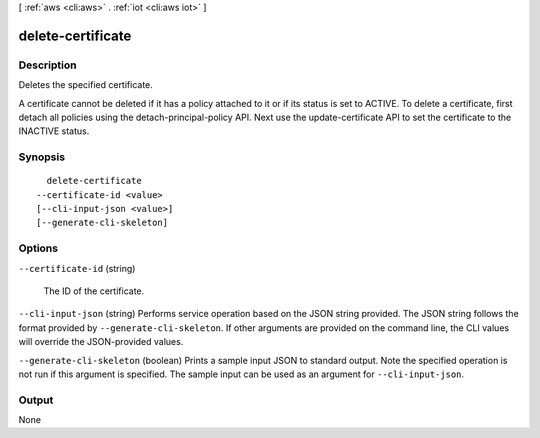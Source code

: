 [ :ref:`aws <cli:aws>` . :ref:`iot <cli:aws iot>` ]

.. _cli:aws iot delete-certificate:


******************
delete-certificate
******************



===========
Description
===========



Deletes the specified certificate.

 

A certificate cannot be deleted if it has a policy attached to it or if its status is set to ACTIVE. To delete a certificate, first detach all policies using the  detach-principal-policy API. Next use the  update-certificate API to set the certificate to the INACTIVE status.



========
Synopsis
========

::

    delete-certificate
  --certificate-id <value>
  [--cli-input-json <value>]
  [--generate-cli-skeleton]




=======
Options
=======

``--certificate-id`` (string)


  The ID of the certificate.

  

``--cli-input-json`` (string)
Performs service operation based on the JSON string provided. The JSON string follows the format provided by ``--generate-cli-skeleton``. If other arguments are provided on the command line, the CLI values will override the JSON-provided values.

``--generate-cli-skeleton`` (boolean)
Prints a sample input JSON to standard output. Note the specified operation is not run if this argument is specified. The sample input can be used as an argument for ``--cli-input-json``.



======
Output
======

None